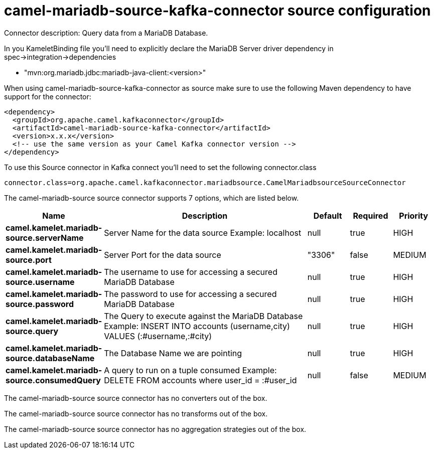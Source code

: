 // kafka-connector options: START
[[camel-mariadb-source-kafka-connector-source]]
= camel-mariadb-source-kafka-connector source configuration

Connector description: Query data from a MariaDB Database.

In you KameletBinding file you'll need to explicitly declare the MariaDB Server driver dependency in spec->integration->dependencies

- "mvn:org.mariadb.jdbc:mariadb-java-client:<version>"

When using camel-mariadb-source-kafka-connector as source make sure to use the following Maven dependency to have support for the connector:

[source,xml]
----
<dependency>
  <groupId>org.apache.camel.kafkaconnector</groupId>
  <artifactId>camel-mariadb-source-kafka-connector</artifactId>
  <version>x.x.x</version>
  <!-- use the same version as your Camel Kafka connector version -->
</dependency>
----

To use this Source connector in Kafka connect you'll need to set the following connector.class

[source,java]
----
connector.class=org.apache.camel.kafkaconnector.mariadbsource.CamelMariadbsourceSourceConnector
----


The camel-mariadb-source source connector supports 7 options, which are listed below.



[width="100%",cols="2,5,^1,1,1",options="header"]
|===
| Name | Description | Default | Required | Priority
| *camel.kamelet.mariadb-source.serverName* | Server Name for the data source Example: localhost | null | true | HIGH
| *camel.kamelet.mariadb-source.port* | Server Port for the data source | "3306" | false | MEDIUM
| *camel.kamelet.mariadb-source.username* | The username to use for accessing a secured MariaDB Database | null | true | HIGH
| *camel.kamelet.mariadb-source.password* | The password to use for accessing a secured MariaDB Database | null | true | HIGH
| *camel.kamelet.mariadb-source.query* | The Query to execute against the MariaDB Database Example: INSERT INTO accounts (username,city) VALUES (:#username,:#city) | null | true | HIGH
| *camel.kamelet.mariadb-source.databaseName* | The Database Name we are pointing | null | true | HIGH
| *camel.kamelet.mariadb-source.consumedQuery* | A query to run on a tuple consumed Example: DELETE FROM accounts where user_id = :#user_id | null | false | MEDIUM
|===



The camel-mariadb-source source connector has no converters out of the box.





The camel-mariadb-source source connector has no transforms out of the box.





The camel-mariadb-source source connector has no aggregation strategies out of the box.




// kafka-connector options: END
